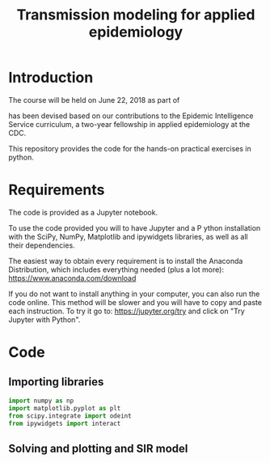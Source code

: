 #+TITLE: Transmission modeling for applied epidemiology

* Introduction

The course will be held on June 22, 2018 as part of

has been devised based on our contributions to the Epidemic
Intelligence Service curriculum, a two-year fellowship in applied
epidemiology at the CDC.

This repository provides the code for the hands-on practical exercises
in python.

* Requirements

The code is provided as a Jupyter notebook.

To use the code provided you will to have Jupyter and a P ython
installation with the SciPy, NumPy, Matplotlib and ipywidgets
libraries, as well as all their dependencies.

The easiest way to obtain every requirement is to install the Anaconda
Distribution, which includes everything needed (plus a lot more):
https://www.anaconda.com/download

If you do not want to install anything in your computer, you can also
run the code online. This method will be slower and you will have to
copy and paste each instruction. To try it go to:
https://jupyter.org/try and click on "Try Jupyter with Python".

* Code

** Importing libraries

#+BEGIN_SRC python
  import numpy as np
  import matplotlib.pyplot as plt
  from scipy.integrate import odeint
  from ipywidgets import interact
#+END_SRC

** Solving and plotting and SIR model
